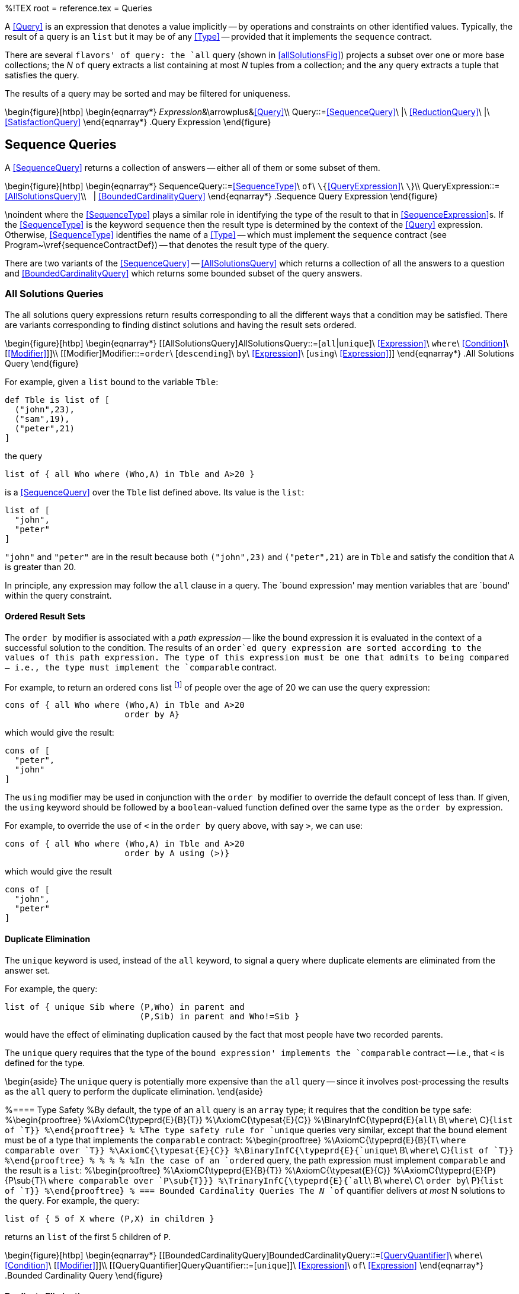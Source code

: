 %!TEX root = reference.tex
= Queries
[[queries]]
(((queries)))
A <<Query>> is an expression that denotes a value implicitly -- by operations and constraints on other identified values. Typically, the result of a query is an `list` but it may be of any <<Type>> -- provided that it implements the `sequence` contract.

There are several `flavors' of query: the `all` query (shown in <<allSolutionsFig>>) projects a subset over one or more base collections; the _N_ `of` query extracts a list containing at most _N_ tuples from a collection; and the `any` query extracts a tuple that satisfies the query.

The results of a query may be sorted and may be filtered for uniqueness.

\begin{figure}[htbp]
\begin{eqnarray*}
_Expression_&\arrowplus&<<Query>>\\
[[Query]]Query::=<<SequenceQuery>>\ |\ <<ReductionQuery>>\ |\ <<SatisfactionQuery>>
\end{eqnarray*}
.Query Expression[[relationQueryFig]]
\end{figure}

== Sequence Queries
[[sequenceQueries]]

A <<SequenceQuery>> returns a collection of answers -- either all of them or some subset of them.

\begin{figure}[htbp]
\begin{eqnarray*}
[[SequenceQuery]]SequenceQuery::=<<SequenceType>>\ `of`\ `\{`<<QueryExpression>>\ `\`}\\
[[QueryExpression]]QueryExpression::=<<AllSolutionsQuery>>\\
&nbsp;&nbsp;| <<BoundedCardinalityQuery>>
\end{eqnarray*}
.Sequence Query Expression[[sequenceQueryFig]]
\end{figure}

\noindent
where the <<SequenceType>> plays a similar role in identifying the type of the result to that in <<SequenceExpression>>s. If the <<SequenceType>> is the keyword `sequence` then the result type is determined by the context of the <<Query>> expression. Otherwise, <<SequenceType>> identifies the name of a <<Type>> -- which must implement the `sequence` contract (see Program~\vref{sequenceContractDef}) -- that denotes the result type of the query.

There are two variants of the <<SequenceQuery>> -- <<AllSolutionsQuery>> which returns a collection of all the answers to a question and <<BoundedCardinalityQuery>> which returns some bounded subset of the query answers.

=== All Solutions Queries
[[allSolutions]]
(((query,all solutions)))
The all solutions query expressions return results corresponding to all the different ways that a condition may be satisfied. There are variants corresponding to finding distinct solutions and having the result sets ordered.

\begin{figure}[htbp]
\begin{eqnarray*}
[[AllSolutionsQuery]AllSolutionsQuery::=[`all`|`unique`]\ <<Expression>>\ `where`\ <<Condition>>\ [<<Modifier>>]]\\
[[Modifier]Modifier::=`order`\ [`descending`]\ `by`\ <<Expression>>\ [`using`\ <<Expression>>]]
\end{eqnarray*}
.All Solutions Query[[allSolutionsFig]]
\end{figure}

For example, given a `list` bound to the variable `Tble`:
[listing]
def Tble is list of [
  ("john",23),
  ("sam",19),
  ("peter",21)
]

the query
[listing]
list of { all Who where (Who,A) in Tble and A>20 }

is a <<SequenceQuery>> over the `Tble` list defined above. Its value is the `list`:
[listing]
list of [
  "john",
  "peter"
]

`"john"` and `"peter"` are in the result because both `("john",23)` and `("peter",21)` are in `Tble` and satisfy the condition that `A` is greater than 20.

(((queries,bound expression)))
In principle, any expression may follow the `all` clause in a query. The `bound expression' may mention variables that are `bound' within the query constraint.

==== Ordered Result Sets
The `order by` modifier is associated with a _path expression_ -- like the bound expression it is evaluated in the context of a successful solution to the condition. The results of an `order`ed query expression are sorted according to the values of this path expression. The type of this expression must be one that admits to being compared -- i.e., the type must implement the `comparable` contract.

For example, to return an ordered `cons` list footnote:[The type of the resulting collection is depends on whether the <<Query>> is governed by an enclosing <<SequenceType>> if available, or of type `array` by default.] of people over the age of 20 we can use the query expression:
[listing]
cons of { all Who where (Who,A) in Tble and A>20
                        order by A}

which would give the result:
[listing]
cons of [
  "peter",
  "john"
]


The `using` modifier may be used in conjunction with the `order by` modifier to override the default concept of less than. If given, the `using` keyword should be followed by a `boolean`-valued function defined over the same type as the `order by` expression.

For example, to override the use of `<` in the `order by` query above, with say `>`, we can use:
[listing]
cons of { all Who where (Who,A) in Tble and A>20
                        order by A using (>)}

which would give the result
[listing]
cons of [
  "john",
  "peter"
]


==== Duplicate Elimination
[[duplicateElim]]
(((eliminating duplicates in queries)))
(((query,eliminating duplicates)))
(((unique@`unique` queries)))

The `unique` keyword is used, instead of the `all` keyword, to signal a query where duplicate elements are eliminated from the answer set.

For example, the query:
[listing]
list of { unique Sib where (P,Who) in parent and
                           (P,Sib) in parent and Who!=Sib }

would have the effect of eliminating duplication caused by the fact that most people have two recorded parents.

The `unique` query requires that the type of the `bound expression' implements the `comparable` contract -- i.e., that `<` is defined for the type.

\begin{aside}
The `unique` query is potentially more expensive than the `all` query -- since it involves post-processing the results as the `all` query to perform the duplicate elimination.
\end{aside}

%==== Type Safety
%By default, the type of an `all` query is an `array` type; it requires that the condition be type safe:
%\begin{prooftree}
%\AxiomC{\typeprd{E}{B}{T}}
%\AxiomC{\typesat{E}{C}}
%\BinaryInfC{\typeprd{E}{`all`\ B\ `where`\ C}{`list of `T}}
%\end{prooftree}
%
%The type safety rule for `unique` queries very similar, except that the bound element must be of a type that implements the `comparable` contract:
%\begin{prooftree}
%\AxiomC{\typeprd{E}{B}{T\ `where comparable over `T}}
%\AxiomC{\typesat{E}{C}}
%\BinaryInfC{\typeprd{E}{`unique`\ B\ `where`\ C}{`list of `T}}
%\end{prooftree}
%
%(((query,sorted)))
%(((sorted queries)))
%(((creating a sorted list from a query)))
%In the case of an `ordered` query, the path expression must implement `comparable` and the result is a `list`:
%\begin{prooftree}
%\AxiomC{\typeprd{E}{B}{T}}
%\AxiomC{\typesat{E}{C}}
%\AxiomC{\typeprd{E}{P}{P\sub{T}\ `where comparable over `P\sub{T}}}
%\TrinaryInfC{\typeprd{E}{`all`\ B\ `where`\ C\ `order by`\ P}{`list of `T}}
%\end{prooftree}
%
=== Bounded Cardinality Queries
The _N_ `of` quantifier delivers _at most_ N solutions to the query. For example, the query:
[listing]
list of { 5 of X where (P,X) in children }

returns an `list` of the first 5 children of `P`.

\begin{figure}[htbp]
\begin{eqnarray*}
[[BoundedCardinalityQuery]BoundedCardinalityQuery::=<<QueryQuantifier>>\ `where`\ <<Condition>>\ [<<Modifier>>]]\\
[[QueryQuantifier]QueryQuantifier::=[`unique`]]\ <<Expression>>\ `of`\ <<Expression>>
\end{eqnarray*}
.Bounded Cardinality Query[[boundedCardinalityFig]]
\end{figure}

==== Duplicate Elimination
If the `unique` keyword is used with the bounded cardinality then duplication elimination is performed _before_ counting the results. I.e., a query of the form:
[listing]
list of { unique 5 of X where (P,X) in children }

is guaranteed to find 5 unique answers -- assuming that there are at least 5 unique ways of solving the `(P,X) in children` condition.

==== Ordered Result Sets
If the `ordered by` modifier is _not_ present, there is no defined ordering for the answers in the result. In particular, if _N_ answers are requested, they could be any _N_ answers that satisfy the condition.

If an `order by` clause is specified then the result consists of the `smallest' results. I.e., if there are 5 answers to the query:
[listing]
list of { all X where (P,X) in children }

then the query
[listing]
list of { 3 of X where (P,X) in children order by X }

results in an `array` of 3 elements that are guaranteed to be smaller or equal to any remaining answers.

If the `order descending` modifier is used then the `largest' results will be the ones returned.
\begin{aside}
Of course, in order to compute this smallest set, all the answers must first be computed. The result set sorted and only then the first elements picked.
\end{aside}

%==== Type Safety
%The type of a bounded query is a `list` type; it requires that the condition be type safe, and that the bound is an `integer`:
%\begin{prooftree}
%\AxiomC{\typeprd{E}{N}{`integer`}}
%\AxiomC{\typeprd{E}{B}{T}}
%\AxiomC{\typesat{E}{C}}
%\TrinaryInfC{\typeprd{E}{N\ `of`\ B\ `where`\ C}{`list of `T}}
%\end{prooftree}
%
%In the case of an `ordered` bounded query, the path expression must implement `comparable` and the result is a `list`:
%\begin{prooftree}
%\AxiomC{\typeprd{E}{N}{`integer`}\quad\typeprd{E}{B}{T}}
%\AxiomC{\typesat{E}{C}}
%\AxiomC{\typeprd{E}{P}{P\sub{T}`where comparable over `P\sub{T}}}
%\TrinaryInfC{\typeprd{E}{N\ `of`\ B\ `where`\ C\ `order by`\ P}{`list of `T}}
%\end{prooftree}

== Satisfaction Queries
A <<Satisfaction>> is used to find an individual that satisfies the condition. It returns a  _single_ result corresponding to a solution of the query -- as an `option`al value.

\begin{figure}[htbp]
\begin{eqnarray*}
[[SatisfactionQuery]SatisfactionQuery::=`any of`\ <<Expression>>\ `where`\ <<Condition>>\ [<<Modifier>>]]
\end{eqnarray*}
.Satisfaction Query[[satisfactionQueryFig]]
\end{figure}

For example, to find a child of `P` one could use the expression:
[listing]
any of X where (P,X) in children


The `default` clause is used in the case that the <<Condition>> is _not_ satisfiable. For example, assuming that we did not have a record of `"fred"`'s parents, then the query
[listing]
any of P where (P,"fred") in children default "not known"

would result in the answer `"not known"`.

==== A Sorted Satisfaction Query
The `order by` clause can be used to select the `smallest' solution to the query: the result of an `any of` query that is governed by an `order by` clause is effectively the _least_ solution to the query. If the `order descending` modifier is used then the result is the largest solution to the query.

For example, to find the youngest child of `"john"` we can use the query:
[listing]
any of X where ("john",X) in children and (X,A) in ages order by A


==== Type Safety
A satisfaction query's type is `option` of the type of the bound expression. As with other queries, it requires that the condition is safe:
\begin{prooftree}
\AxiomC{\typeprd{E$\cup{}$varsIn(C)}{B}{T}}
\AxiomC{\typesat{E}{C}}
\BinaryInfC{\typeprd{E}{`any of`\ B\ `where`\ C}{`option of `T}}
\end{prooftree}

In the case of an `order`ed satisfaction query, the path expression must implement `comparable`:
\begin{prooftree}
\AxiomC{\typeprd{E$\cup{}$varsIn(C)}{B}{T}}
\AxiomC{\typesat{E}{C}}
\AxiomC{\typeprd{E}{P}{P\sub{T}\ `where comparable over `P\sub{T}}}
\TrinaryInfC{\typeprd{E}{`any of`\ B\ `where`\ C\ `order by`\ P}{`option of `T}}
\end{prooftree}

== Reduction Query
[[reductionQuery]]
(((accumulating over a query)))
(((applying a function to the results of a query)))

A <<ReductionQuery>> differs from other forms of query in that the results of satisfying the <<Condition>> are `fed' to a function rather than being returned as some form of collection.

\begin{figure}[htbp]
\begin{eqnarray*}
[[ReductionQuery]]ReductionQuery::=`reduction`\ <<Expression>>\ `of`\ <<QueryExpression>>
\end{eqnarray*}
.Reduction Query[[reductionQueryFig]]
\end{figure}

The reduction function should have the type:
[listing]
(t\sub{E},t\sub{E})=>t\sub{E}

were `t\sub{E`} is the type of the bound expression in the <<QueryExpression>>.

For example, to add up all the salaries in a department, one could use a query of the form:
[listing]
reduction (+) of { all E.salary where E in employees }


\begin{aside}
The reducing function is only applied if there is more than one solution to the query. In this sense, it is closer in semantics to `leftFold1` than to `leftFold` -- see <<foldableContract>>.
\end{aside}

\begin{aside}
The <<ReductionQuery>> may be used with all the normal variants of <<QueryExpression>>.
\end{aside}
